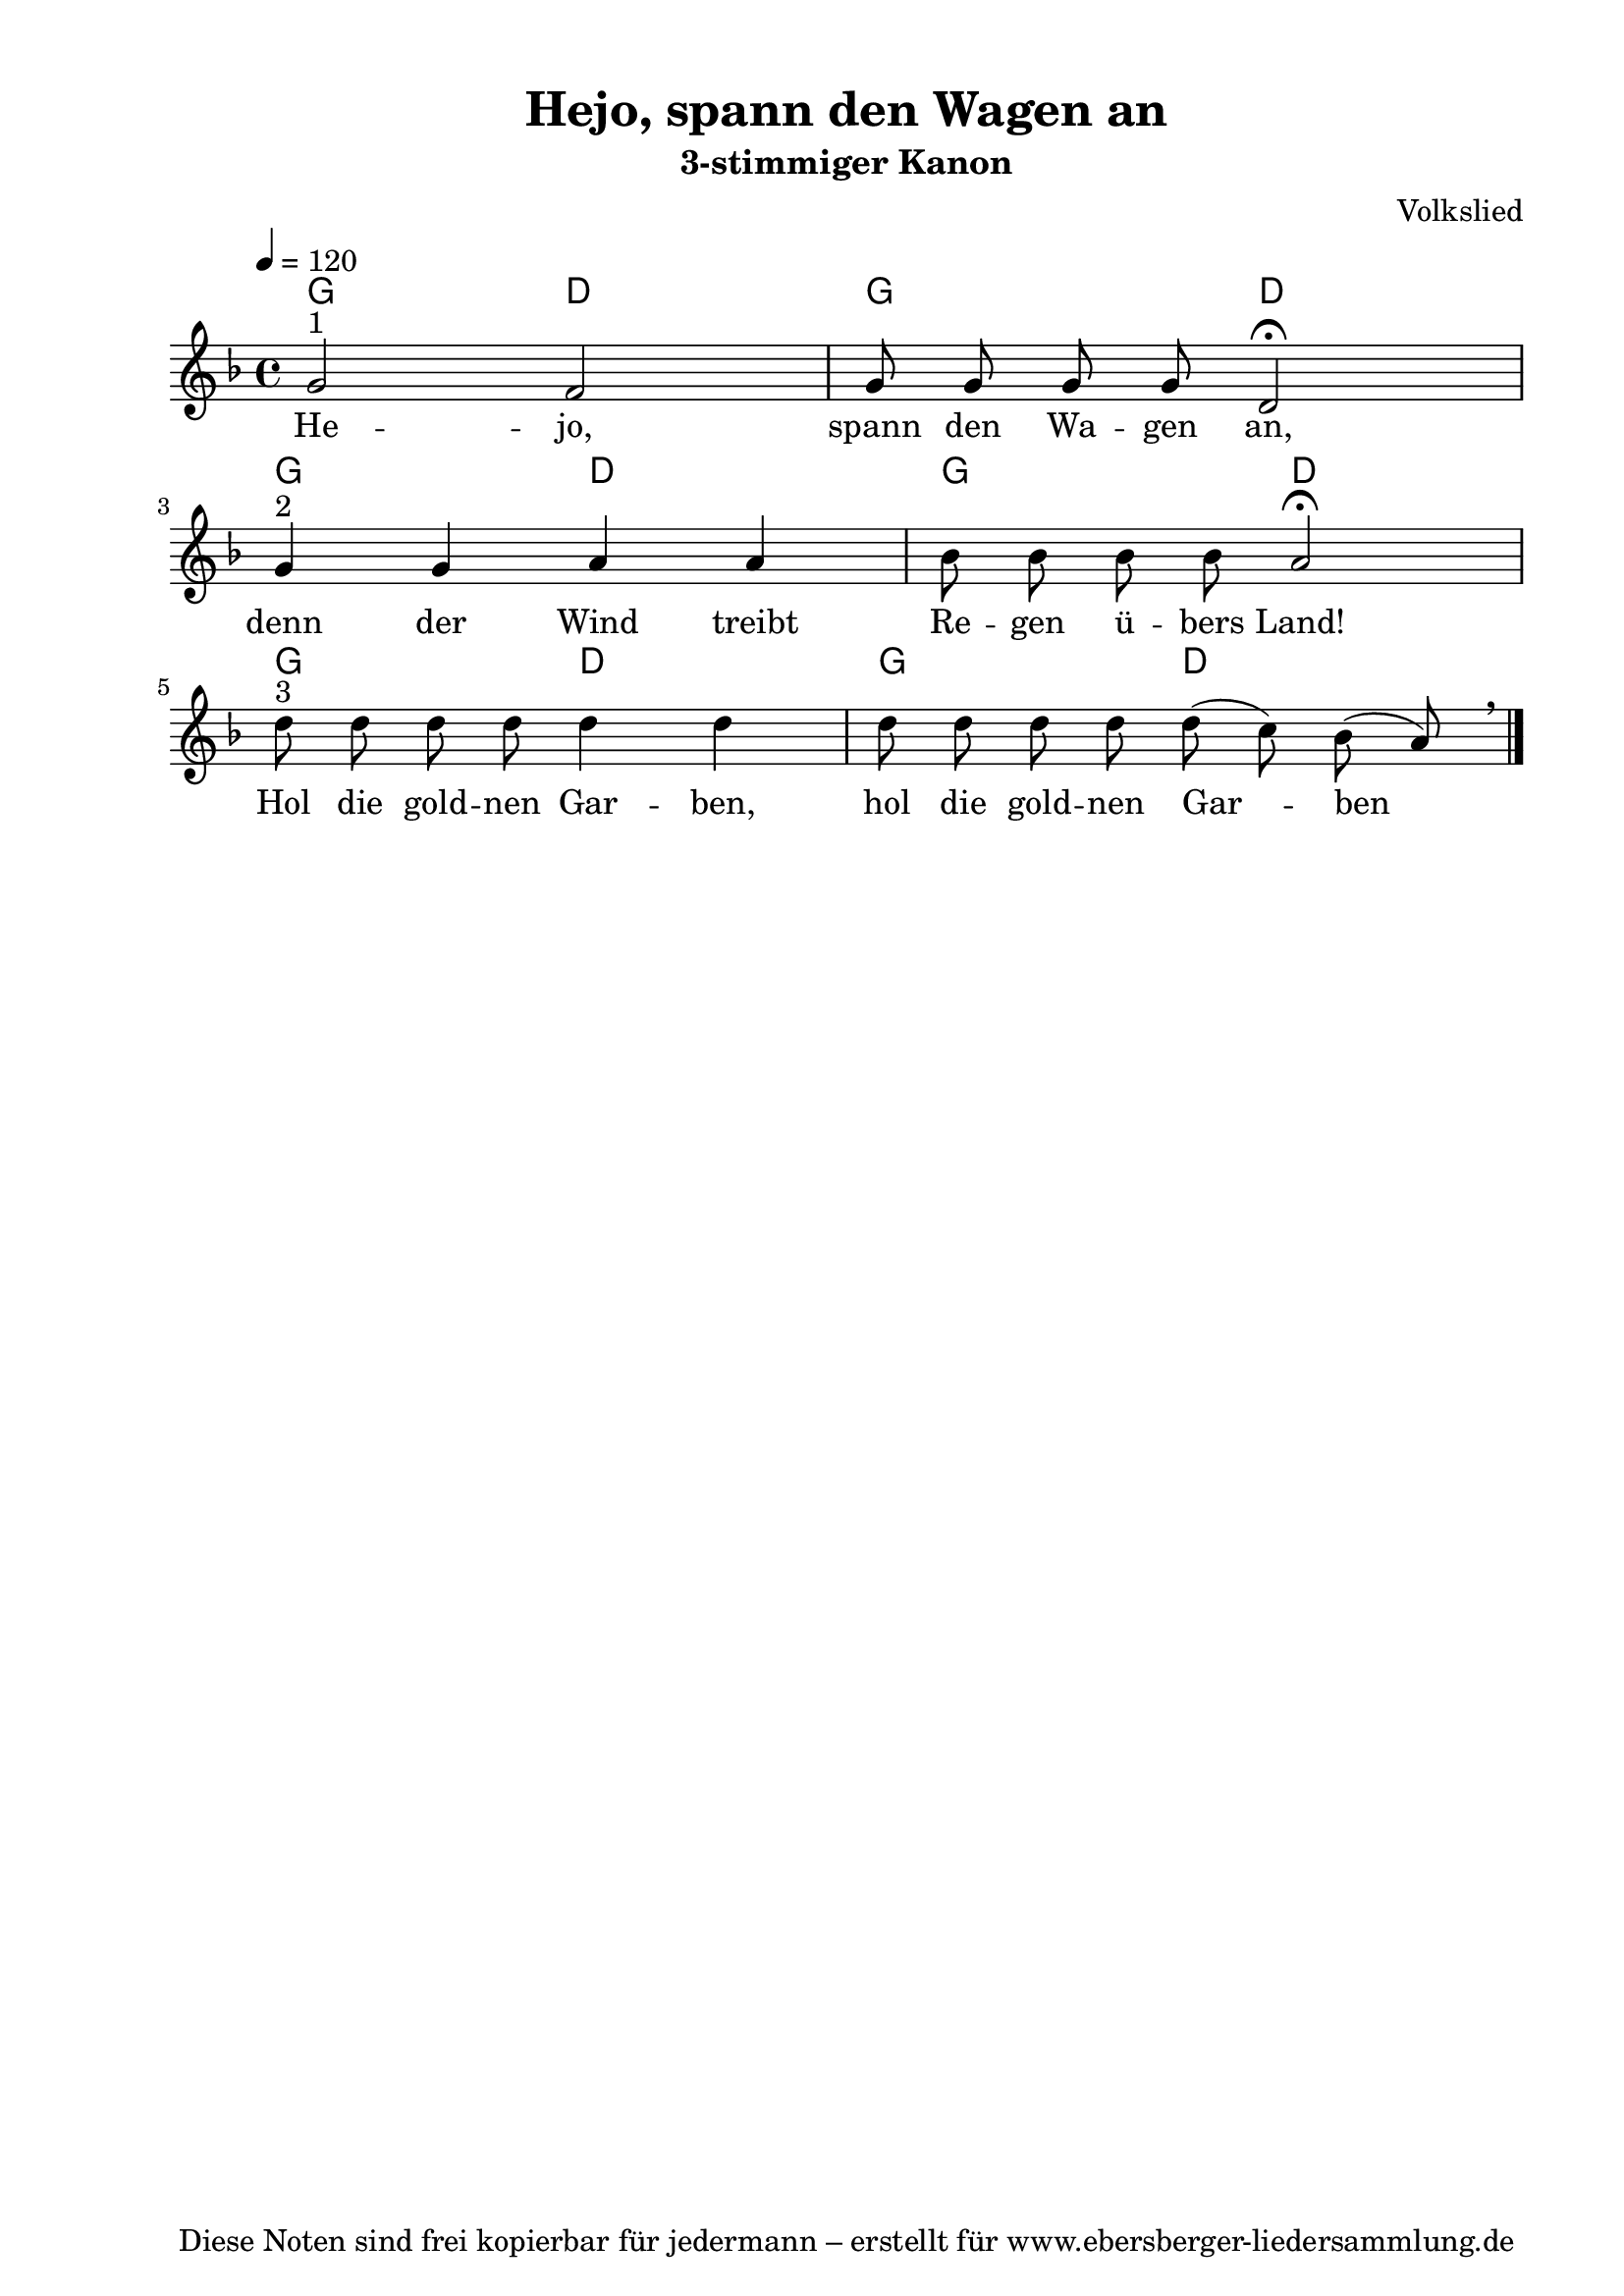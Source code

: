 % Dieses Notenblatt wurde erstellt von David Göhler
% Kontakt: pirat@online.de

\version "2.16.0"

\header {
  title = "Hejo, spann den Wagen an" 		  % Die Überschrift der Noten wird zentriert gesetzt.
  subtitle = "3-stimmiger Kanon"                  % weitere zentrierte Überschrift.
  poet = ""       				  % Name des Dichters, linksbündig unter dem Unteruntertitel.
  meter = ""                                      % Metrum, linksbündig unter dem Dichter.
  composer = "Volkslied"			  % Name des Komponisten, rechtsbüngig unter dem Unteruntertitel.
  arranger = ""                                   % Name des Bearbeiters/Arrangeurs, rechtsbündig unter dem Komponisten.
  tagline = "Diese Noten sind frei kopierbar für jedermann – erstellt für www.ebersberger-liedersammlung.de"
                                                  % Zentriert unten auf der letzten Seite.
%  copyright = "Diese Noten sind frei kopierbar für jedermann – erstellt für www.ebersberger-liedersammlung.de"
                                                  % Zentriert unten auf der ersten Seite (sollten tatsächlich zwei
                                                  % seiten benötigt werden"
}

% Seitenformat und Ränder definieren
\paper {
  #(set-paper-size "a4")    % Seitengröße auf DIN A4 setzen.
  after-title-space = 2\cm  % Die Größe des Abstands zwischen der Überschrift und dem ersten Notensystem.
  bottom-margin = 5\mm      % Der Rand zwischen der Fußzeile und dem unteren Rand der Seite.
  top-margin = 10\mm        % Der Rand zwischen der Kopfzeile und dem oberen Rand der Seite.

  left-margin = 22\mm       % Der Rand zwischen dem linken Seitenrand und dem Beginn der Systeme/Strophen.
  line-width = 175\mm       % Die Breite des Notensystems.
}

\layout {
  indent = #0
}

gitarren = { g2 d2 g d }

akkorde = \chordmode { \germanChords
  \gitarren \gitarren \gitarren
}

melodie = \relative c' {
  \clef "treble"
  \time 4/4
  \tempo 4 = 120
  \key d\minor
%  \partial 4  % kein Auftakt
  \autoBeamOff
    g'2^"1" f g8 g g g d2\fermata \break 
    g4^"2" g a a bes8 bes bes bes a2\fermata \break 
    d8^"3" d d d d4 d d8 d d d d( c) bes( a) \breathe 
  \bar "|."
}
text = \lyricmode {
%  \set stanza = "1."
  He -- jo, spann den Wa -- gen an, denn der Wind treibt Re -- gen ü -- bers Land!
  Hol die gold -- nen Gar -- ben, hol die gold -- nen Gar -- ben
}

\score {
  <<
    \new ChordNames { \akkorde }
    \new Voice = "Lied" { \melodie }
    \new Lyrics \lyricsto "Lied" { \text }
  >>
  \midi { }
  \layout { }
}
%{
\markup {
    \column {
      \hspace #0.3
      \line {
        \column {
 		\bold "Französisch "
			"Frère Jacques, frère Jacques,"
			"Dormez-vous? Dormez-vous?"
			"Sonnez les matines! Sonnez les matines!"
			"Din, dan, don. Din, dan, don."
		}
      }
      \hspace #0.1
      \line {
        \column {
 		\bold "Englisch "
			"Are you sleeping? Are you sleeping?"
			"Brother John, Brother John,"
			"Morning bells are ringing! Morning bells are ringing!"
			"Ding, dang, dong. Ding, dang, dong."
		}
      }
	}
}
%}
%{
\markuplines {
  \italic {
    \line {
      Gesetzt von David Göhler
      \general-align #Y #DOWN {
        \epsfile #X #3 #"publicdomain.eps"
      }
    }
  }
}
%}

